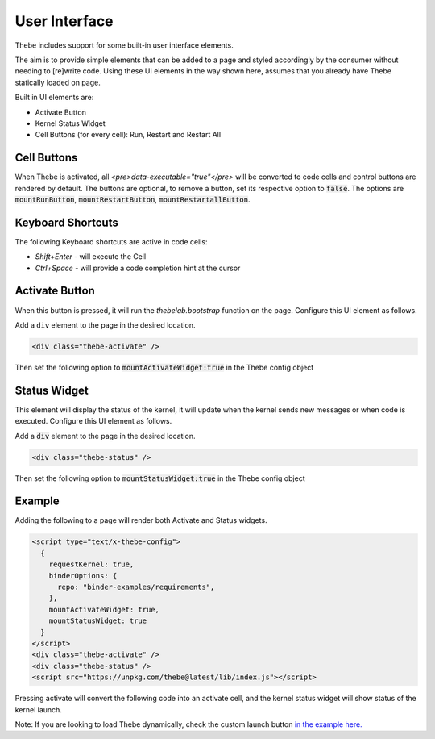 ==============
User Interface
==============

Thebe includes support for some built-in user interface elements.

The aim is to provide simple elements that can be added to a page and styled accordingly by the consumer without needing to [re]write code.
Using these UI elements in the way shown here, assumes that you already have Thebe statically loaded on page.

Built in UI elements are:

- Activate Button
- Kernel Status Widget
- Cell Buttons (for every cell): Run, Restart and Restart All

Cell Buttons
=============

When Thebe is activated, all `<pre>data-executable="true"</pre>` will be converted to code cells and control buttons are rendered by default.
The buttons are optional, to remove a button, set its respective option to :code:`false`.
The options are :code:`mountRunButton`, :code:`mountRestartButton`, :code:`mountRestartallButton`.

Keyboard Shortcuts
==================

The following Keyboard shortcuts are active in code cells:

* `Shift+Enter` - will execute the Cell
* `Ctrl+Space` - will provide a code completion hint at the cursor

Activate Button
===============

When this button is pressed, it will run the `thebelab.bootstrap` function on the page.
Configure this UI element as follows.

Add a ``div`` element to the page in the desired location.

.. code-block:: html

  <div class="thebe-activate" />

Then set the following option to :code:`mountActivateWidget:true` in the Thebe config object

Status Widget
=============

This element will display the status of the kernel, it will update when the kernel sends new messages or when code is executed.
Configure this UI element as follows.

Add a :code:`div` element to the page in the desired location.

.. code-block:: html

  <div class="thebe-status" />

Then set the following option to :code:`mountStatusWidget:true` in the Thebe config object

Example
=======

Adding the following to a page will render both Activate and Status widgets.

.. code-block:: html

  <script type="text/x-thebe-config">
    {
      requestKernel: true,
      binderOptions: {
        repo: "binder-examples/requirements",
      },
      mountActivateWidget: true,
      mountStatusWidget: true
    }
  </script>
  <div class="thebe-activate" />
  <div class="thebe-status" />
  <script src="https://unpkg.com/thebe@latest/lib/index.js"></script>

Pressing activate will convert the following code into an activate cell, and the kernel status widget
will show status of the kernel launch.

.. raw:: html

  <script type="text/x-thebe-config">
    {
      requestKernel: true,
      binderOptions: {
        repo: "binder-examples/requirements",
      },
      mountActivateWidget: true,
      mountStatusWidget: true
    }
  </script>
  <div class="thebe-activate"></div>
  <div class="thebe-status"></div>
  <script src="./_static/lib/index.js"></script>


.. raw:: html

   <pre data-executable="true" data-language="python">
   %matplotlib inline
   import numpy as np
   import matplotlib.pyplot as plt
   x = np.linspace(0,10)
   plt.plot(x, np.sin(x))
   plt.plot(x, np.cos(x))
   </pre>


Note: If you are looking to load Thebe dynamically, check the custom launch button `in the example here. <https://github.com/executablebooks/thebe/blob/feat/kernel-status/examples/demo-launch-button.html>`_
